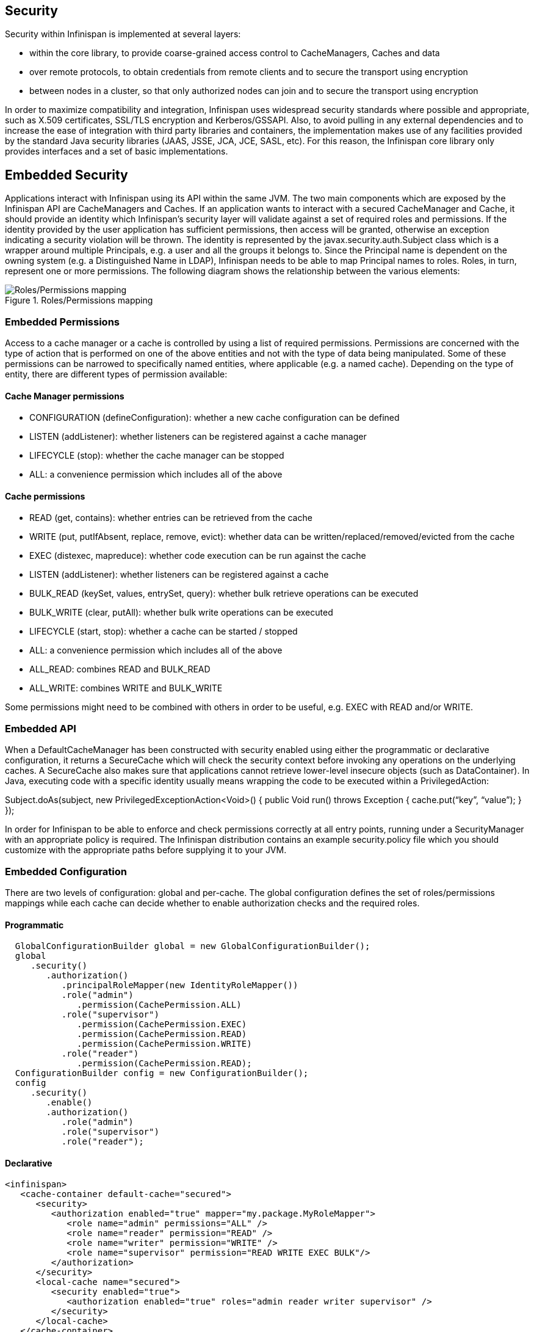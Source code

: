 == Security

Security within Infinispan is implemented at several layers:

* within the core library, to provide coarse-grained access control to CacheManagers, Caches and data
* over remote protocols, to obtain credentials from remote clients and to secure the transport using encryption
* between nodes in a cluster, so that only authorized nodes can join and to secure the transport using encryption

In order to maximize compatibility and integration, Infinispan uses widespread security standards where possible and appropriate, such as X.509 certificates, SSL/TLS encryption and Kerberos/GSSAPI.
Also, to avoid pulling in any external dependencies and to increase the ease of integration with third party libraries and containers, the implementation makes use of any facilities provided by the 
standard Java security libraries (JAAS, JSSE, JCA, JCE, SASL, etc).
For this reason, the Infinispan core library only provides interfaces and a set of basic implementations.

== Embedded Security
Applications interact with Infinispan using its API within the same JVM. The two main components which are exposed by the Infinispan API are CacheManagers and Caches. If an application wants to interact with a secured CacheManager and Cache, it should provide an identity which Infinispan’s security layer will validate against a set of required roles and permissions. If the identity provided by the user application has sufficient permissions, then access will be granted, otherwise an exception indicating a security violation will be thrown. The identity is represented by the javax.security.auth.Subject class which is a wrapper around multiple Principals, e.g. a user and all the groups it belongs to. Since the Principal name is dependent on the owning system (e.g. a Distinguished Name in LDAP), Infinispan needs to be able to map Principal names to roles. Roles, in turn, represent one or more permissions. The following diagram shows the relationship between the various elements:

.Roles/Permissions mapping 
image::images/SecurityRolesPermissions.png[Roles/Permissions mapping]
 
=== Embedded Permissions

Access to a cache manager or a cache is controlled by using a list of required permissions. Permissions are concerned with the type of action that is performed on one of the above entities and not with the type of data being manipulated. Some of these permissions can be narrowed to specifically named entities, where applicable (e.g. a named cache). Depending on the type of entity, there are different types of permission available:

==== Cache Manager permissions
* CONFIGURATION (defineConfiguration): whether a new cache configuration can be defined
* LISTEN (addListener): whether listeners can be registered against a cache manager
* LIFECYCLE (stop): whether the cache manager can be stopped
* ALL: a convenience permission which includes all of the above

==== Cache permissions
* READ (get, contains): whether entries can be retrieved from the cache
* WRITE (put, putIfAbsent, replace, remove, evict): whether data can be written/replaced/removed/evicted from the cache
* EXEC (distexec, mapreduce): whether code execution can be run against the cache
* LISTEN (addListener): whether listeners can be registered against a cache
* BULK_READ (keySet, values, entrySet, query): whether bulk retrieve operations can be executed
* BULK_WRITE (clear, putAll): whether bulk write operations can be executed
* LIFECYCLE (start, stop): whether a cache can be started / stopped
* ALL: a convenience permission which includes all of the above
* ALL_READ: combines READ and BULK_READ
* ALL_WRITE: combines WRITE and BULK_WRITE

Some permissions might need to be combined with others in order to be useful, e.g. EXEC with READ and/or WRITE.

=== Embedded API
When a DefaultCacheManager has been constructed with security enabled using either the programmatic or declarative configuration, it returns a SecureCache which will check the security context before invoking any operations on the underlying caches. A SecureCache also makes sure that applications cannot retrieve lower-level insecure objects (such as DataContainer).
In Java, executing code with a specific identity usually means wrapping the code to be executed within a PrivilegedAction:

Subject.doAs(subject, new PrivilegedExceptionAction<Void>() {
public Void run() throws Exception {
    cache.put(“key”, “value”);
}
});

In order for Infinispan to be able to enforce and check permissions correctly at all entry points, running under a SecurityManager with an appropriate policy is required. 
The Infinispan distribution contains an example security.policy file which you should customize with the appropriate paths before supplying it to your JVM.

=== Embedded Configuration
There are two levels of configuration: global and per-cache. The global configuration defines the set of roles/permissions mappings while each cache can decide whether to enable authorization checks and the required roles.

==== Programmatic
[source,java]
----
  GlobalConfigurationBuilder global = new GlobalConfigurationBuilder();
  global
     .security()
        .authorization()
           .principalRoleMapper(new IdentityRoleMapper())
           .role("admin")
              .permission(CachePermission.ALL)
           .role("supervisor")
              .permission(CachePermission.EXEC)
              .permission(CachePermission.READ)
              .permission(CachePermission.WRITE)
           .role("reader")
              .permission(CachePermission.READ);
  ConfigurationBuilder config = new ConfigurationBuilder();
  config
     .security()
        .enable()
        .authorization()
           .role("admin")
           .role("supervisor")
           .role("reader");
----

==== Declarative
[source,xml]
----
<infinispan>
   <cache-container default-cache="secured">
      <security>
         <authorization enabled="true" mapper="my.package.MyRoleMapper">
            <role name="admin" permissions="ALL" />
            <role name="reader" permission="READ" />
            <role name="writer" permission="WRITE" />
            <role name="supervisor" permission="READ WRITE EXEC BULK"/>
         </authorization>
      </security>
      <local-cache name="secured">
         <security enabled="true">
            <authorization enabled="true" roles="admin reader writer supervisor" />
         </security>
      </local-cache>
   </cache-container>

</infinispan>
----

== Security Audit

Infinispan offers a pluggable audit logger which tracks whether a cache or a cache manager operation was allowed or denied.
The audit logger is configured at the cache container authorization level:

==== Programmatic
[source,java]
----
  GlobalConfigurationBuilder global = new GlobalConfigurationBuilder();
  global
     .authorization()
        .auditLogger(new DefaultAuditLogger());
----

==== Declarative
[source,xml]
----
<infinispan>
   <cache-container default-cache="secured">
      <security>
         <authorization audit-logger="org.infinispan.security.impl.DefaultAuditLogger">
            ...
         </authorization>
      </security>
      ...
   </cache-container>
</infinispan>
----

The default audit logger is org.infinispan.security.impl.DefaultAuditLogger which outputs audit logs through the available logging framework (e.g. Log4J) at level TRACE and category AUDIT. These logs look like: 

[ALLOW] user READ cache[defaultCache]

Using an appropriate logging appender it is possible to send the AUDIT category either to a log file, a JMS queue, a database, etc.

== Hot Rod authentication

The Hot Rod protocol supports authentication since version 2.0 (Infinispan 7.0) by leveraging the SASL mechanisms. In the context of Infinispan server, Hot Rod authentication is based upon the Security Realms defined in the configuration. 
By default, the server comes with two configured realms: ManagementRealm, which is used for managing administrative users (e.g. when using the CLI), and ApplicationRealm, for user-application purposes. 
The following is an example of a properties-based security realm:

[source,xml]
----

<server xmlns="urn:jboss:domain:1.4">
   ...
   <management>
        ...
        <security-realm name="ApplicationRealm">
           <authentication>
              <properties path="application-users.properties" relative-to="jboss.server.config.dir"/>
           </authentication>
           <authorization>
              <properties path="application-roles.properties" relative-to="jboss.server.config.dir"/>
           </authorization>
        </security-realm>
        ...
    </management>
    ...
</server>
---- 
Infinispan Server comes with an add-user.sh script (add-user.bat for Windows) to ease the process of adding new user/role mappings to the above property files. An example invocation for adding a user to the ApplicationRealm with an initial set of roles:

./bin/add-user.sh -a -u myuser -p "qwer1234!" -ro supervisor,reader,writer

It is also possible to authenticate/authorize against alternative sources, such as LDAP, JAAS, etc. Refer to the Application Server guide on how to configure the Security Realms at https://docs.jboss.org/author/display/WFLY8/Security+Realms. 
Bear in mind that the choice of SASL mechanism limits the type of authentication sources, since the credentials must be in a format supported by the algorithm itself. 
Infinispan server currently supports the following SASL mechanisms for the HotRod protocol: PLAIN, DIGEST-MD5, GSSAPI (Kerberos), EXTERNAL (X.509 Client certificate).

The following configuration enables authentication against ApplicationRealm, using the DIGEST-MD5 SASL mechanism: 

[source,xml]
----
<hotrod-connector socket-binding="hotrod" cache-container="default">
   <authentication security-realm="ApplicationRealm">
      <sasl server-name="localhost" mechanisms="DIGEST-MD5" qop="auth" />
   </authentication>
</hotrod-connector>
----

